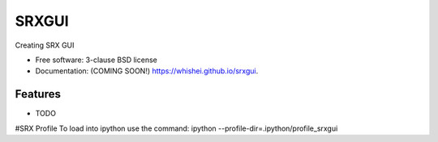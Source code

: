 ===============================
SRXGUI
===============================

.. image:: https://img.shields.io/travis/whishei/srxgui.svg
        :target: https://travis-ci.org/whishei/srxgui

.. image:: https://img.shields.io/pypi/v/srxgui.svg
        :target: https://pypi.python.org/pypi/srxgui


Creating SRX GUI

* Free software: 3-clause BSD license
* Documentation: (COMING SOON!) https://whishei.github.io/srxgui.

Features
--------

* TODO

#SRX Profile
To load into ipython use the command:
ipython --profile-dir=.ipython/profile_srxgui
